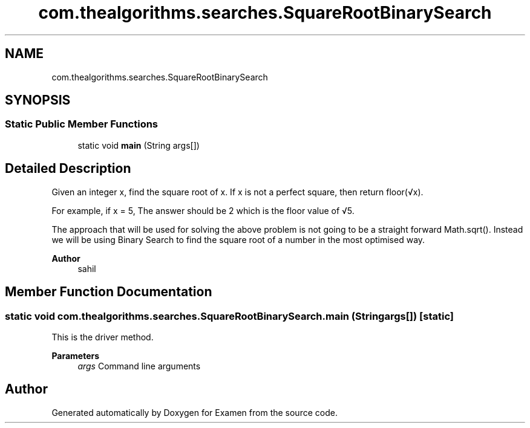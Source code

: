 .TH "com.thealgorithms.searches.SquareRootBinarySearch" 3 "Fri Jan 28 2022" "Examen" \" -*- nroff -*-
.ad l
.nh
.SH NAME
com.thealgorithms.searches.SquareRootBinarySearch
.SH SYNOPSIS
.br
.PP
.SS "Static Public Member Functions"

.in +1c
.ti -1c
.RI "static void \fBmain\fP (String args[])"
.br
.in -1c
.SH "Detailed Description"
.PP 
Given an integer x, find the square root of x\&. If x is not a perfect square, then return floor(√x)\&. 
.PP
For example, if x = 5, The answer should be 2 which is the floor value of √5\&. 
.PP
The approach that will be used for solving the above problem is not going to be a straight forward Math\&.sqrt()\&. Instead we will be using Binary Search to find the square root of a number in the most optimised way\&.
.PP
\fBAuthor\fP
.RS 4
sahil 
.RE
.PP

.SH "Member Function Documentation"
.PP 
.SS "static void com\&.thealgorithms\&.searches\&.SquareRootBinarySearch\&.main (String args[])\fC [static]\fP"
This is the driver method\&.
.PP
\fBParameters\fP
.RS 4
\fIargs\fP Command line arguments 
.RE
.PP


.SH "Author"
.PP 
Generated automatically by Doxygen for Examen from the source code\&.
